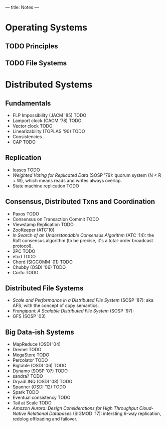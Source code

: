 ---
title: Notes
---
* Operating Systems
** TODO Principles
** TODO File Systems
* Distributed Systems
** Fundamentals
- FLP Impossibility (JACM '85) TODO
- Lamport clock (CACM '78) TODO
- Vector clock TODO
- Linearizability (TOPLAS '90) TODO
- Consistencies
- CAP TODO
** Replication
- leases TODO
- /Weighted Voting for Replicated Data/ (SOSP '79): quorum system (N < R + W), which means reads and writes always overlap.
- State machine replication TODO
** Consensus, Distributed Txns and Coordination
- Paxos TODO
- Consensus on Transaction Commit TODO
- Viewstamp Replication TODO
- ZooKeeper (ATC'10)
- /In Search of an Understandable Consensus Algorithm/ (ATC '14): the Raft consensus algorithm (to be precise, it's a total-order broadcast protocol).
- 2PC TODO
- etcd TODO
- Chord (SIGCOMM '01) TODO
- Chubby (OSDI '06) TODO
- Corfu TODO
** Distributed File Systems
- /Scale and Performance in a Distributed File System/ (SOSP '87): aka AFS, with the concept of copy semantics.
- /Frangipani: A Scalable Distributed File System/ (SOSP '97):
- GFS (SOSP '03)
** Big Data-ish Systems
- MapReduce (OSDI '04)
- Dremel TODO
- MegaStore TODO
- Percolator TODO
- Bigtable (OSDI '06) TODO
- Dynamo (SOSP '07) TODO
- sandra? TODO
- DryadLINQ (OSDI '08) TODO
- Spanner (OSDI '12) TODO
- Spark TODO
- Eventual consistency TODO
- Tail at Scale TODO
- /Amazon Aurora: Design Considerations for High Throughput Cloud-Native Relational Databases/ (SIGMOD '17): intersting 6-way replication, redolog offloading and failover.
